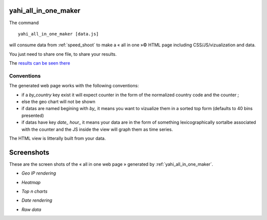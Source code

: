 
.. _yahi_all_in_one_maker:

=====================
yahi_all_in_one_maker
=====================

The command ::

    yahi_all_in_one_maker [data.js]

will consume data from :ref:`speed_shoot` to make a « all in one »© HTML page including CSS/JS/vizualization and data.

You just need to share one file, to share your results.

The `results can be seen there <https://jul.github.io/cv/demo.html?route=chrono#hour_hit>`_

Conventions
***********

The generated web page works with the following conventions:

- if a *by_country* key exist it will expect counter in the form of the normalized country code and the counter ;
- else the geo chart will not be shown
- if datas are named begining with *by_* it means you want to vizualize them in a sorted top form (defaults to 40 bins presented)
- if datas have key *date_* *hour_* it means your data are in the form of something lexicographically sortalbe associated with the counter and the JS inside the view will graph them as time series.

The HTML view is litterally built from your data.

===========
Screenshots
===========

These are the screen shots of the « all in one web page » generated by :ref:`yahi_all_in_one_maker`.

* *Geo IP rendering*

.. image:: img/geo.png

* *Heatmap*

.. image:: heat_1.png

* *Top n charts*

.. image:: csv_4.png

* *Date rendering*

.. image:: sql3.png

* *Raw data*

.. image:: img/raw.png



